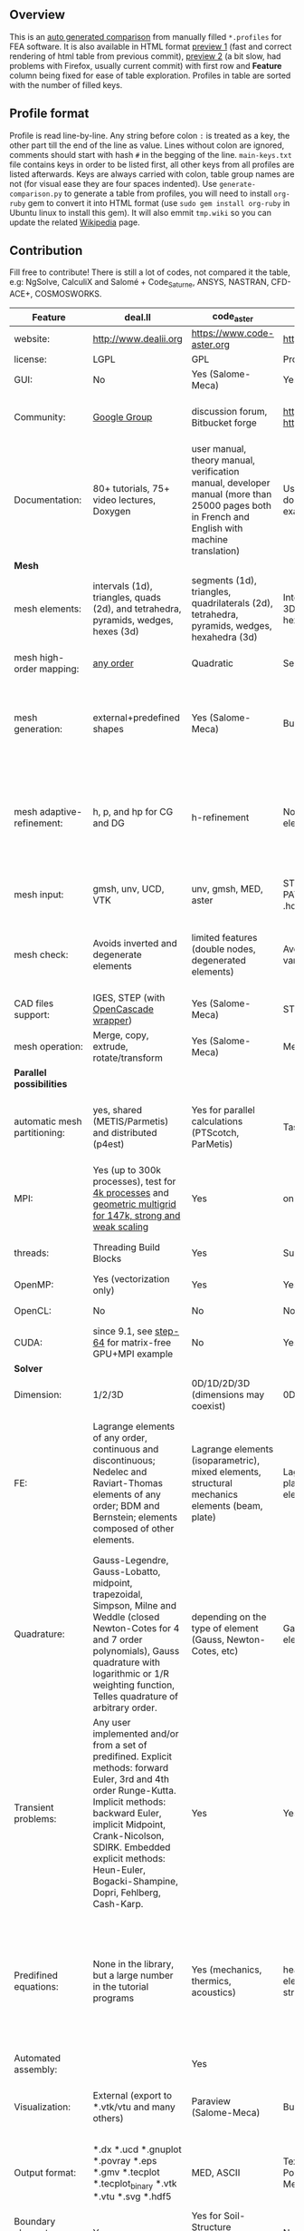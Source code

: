 
** Overview
 This is an [[https://github.com/kostyfisik/FEA-compare][auto generated comparison]] from manually filled =*.profiles= for FEA software. It is also available in HTML format [[https://cdn.rawgit.com/kostyfisik/FEA-compare/0864247d5e465f7d369d5eb707cb81d232d375b4/table.html][preview 1]] (fast and correct rendering of html table from previous commit), [[http://htmlpreview.github.io/?https://github.com/kostyfisik/FEA-compare/blob/master/table.html][preview 2]] (a bit slow, had problems with Firefox, usually current commit) with first row and *Feature* column being fixed for ease of table exploration. Profiles in table are sorted with the number of filled keys.

** Profile format
 Profile is read line-by-line.  Any string before colon =:= is treated as a key, the other part till the end of the line as value. Lines without colon are ignored, comments should start with hash =#= in the begging of the line.  =main-keys.txt= file contains keys in order to be listed first, all other keys from all profiles are listed afterwards. Keys are always carried with colon, table group names are not (for visual ease they are four spaces indented).
Use =generate-comparison.py= to generate a table from profiles, you will need to install =org-ruby= gem to convert it into HTML format (use =sudo gem install org-ruby= in Ubuntu linux to install this gem). It will also emmit =tmp.wiki= so you can update the related [[https://en.wikipedia.org/wiki/List_of_finite_element_software_packages#Feature_comparison][Wikipedia]] page. 

** Contribution
 Fill free to contribute! There is still a lot of codes, not compared it the table, e.g: NgSolve, CalculiX and Salomé + Code_Saturne, ANSYS, NASTRAN, CFD-ACE+, COSMOSWORKS. 

|Feature|deal.II|code_aster|PERMAS(R)|COMSOL(R)|MFEM|GetFEM++|Rama Simulator|Range|Elmerfem|MOOSE|libMesh|FEniCS|FEATool Multiphysics|Firedrake|
|--+--+--+--+--+--+--+--+--+--+--+--+--+--+--|
|website:|[[http://www.dealii.org][http://www.dealii.org]]|[[https://www.code-aster.org][https://www.code-aster.org]]|[[https://www.intes.de][https://www.intes.de]]|[[https://www.comsol.com][https://www.comsol.com]]|[[https://mfem.org/][https://mfem.org/]]|[[http://home.gna.org/getfem/][http://home.gna.org/getfem/]]|[[http://ramasimulator.org][http://ramasimulator.org]]|[[http://www.range-software.com][http://www.range-software.com]]|[[https://www.csc.fi/elmer][https://www.csc.fi/elmer]]|[[https://www.mooseframework.org/][https://www.mooseframework.org/]]|[[http://libmesh.github.io/][http://libmesh.github.io/]]|[[http://fenicsproject.org/][http://fenicsproject.org/]]|[[https://www.featool.com/][https://www.featool.com/]]|[[http://firedrakeproject.org/][http://firedrakeproject.org/]]|
|license:|LGPL|GPL|Proprietary|Proprietary|BSD|LGPL|GPL|GPL|GNU (L)GPL|LGPL|LGPL|GNU GPL\LGPL|Proprietary|GNU LGPL|
|GUI:|No|Yes (Salome-Meca)|Yes|Yes|No|No|Yes|Yes|Yes, partial functionality|Yes|No|Postprocessing only|Matlab and Octave GUI|No|
|Community:|[[https://groups.google.com/forum/#!forum/dealii][Google Group]]|discussion forum, Bitbucket forge|[[https://meet.intes.de:444/projects/permas4edu][https://meet.intes.de:444/projects/permas4edu]] [[https://www.researchgate.net/topic/PERMAS][https://www.researchgate.net/topic/PERMAS]]|[[https://www.comsol.com/forum][https://www.comsol.com/forum]]|[[https://github.com/mfem/mfem][GitHub Repository]]|Mailing list|[[https://github.com/Evenedric/stuff][https://github.com/Evenedric/stuff]]|GitHub|1000's of users, discussion forum, mailing list, [[https://discordapp.com/invite/NeZEBZn][Discord server]]|[[https://groups.google.com/forum/#!forum/moose-users][Google Group]]|[[http://sourceforge.net/p/libmesh/mailman/][mail lists]]|Mailing list|Mailing list|Mailing list and IRC channel|
|Documentation:|80+ tutorials, 75+ video lectures, Doxygen|user manual, theory manual, verification manual, developer manual (more than 25000 pages both in French and English with machine translation)|User guides, reference manuals, API documentation, application libraries with solved examples, online tutorials|User guides, reference manuals, API documentation, application libraries with solved examples, online tutorials|26 examples, 17 miniapps, Doxygen, [[https://mfem.org][online documentation]]|User doc, tutorials, demos, developer's guide|User guide, reference manual, API documentation, examples, tutorials|user manual, tutorials|ElmerSolver Manual, Elmer Models Manual, ElmerGUI Tutorials, etc. (>700 pages of LaTeX documentation available in PDFs)|Doxygen, Markdown, 170+ example codes, 4300+ test inputs|Doxygen, 100+ example codes|Tutorial, demos (how many?), 700-page book|[[https://www.featool.com/doc][Online FEATool documentation]], ~600 pages, ~20 step-by-step tutorials, and 85 m-script model examples|Manual, demos, API reference|
| *Mesh* 
|mesh elements:|intervals (1d), triangles, quads (2d), and tetrahedra, pyramids, wedges, hexes (3d)|segments (1d), triangles, quadrilaterals (2d), tetrahedra, pyramids, wedges, hexahedra (3d)|Intervals (1D); triangles, quadrilaterals (2D and 3D boundaries); tetrahedra, pyramids, prisms, hexahedra (3d)|Intervals (1D); triangles, quadrilaterals (2D and 3D boundaries); tetrahedra, pyramids, prisms, hexahedra (3d)|segments, triangles, quadrilaterals, tetrahedra, hexahedra, prisms|intervals, triangles, tetrahedra, quads, hexes, prisms, some 4D elements, easily extensible.|triangles|points(0d), segments (1d), triangles, quadrilaterals (2d), tetrahedra, hexahedra (3d)|intervals (1d), triangles, quadrilaterals (2d), tetrahedra, pyramids, wedges, hexahedra (3d)|Tria, Quad, Tetra, Prism, etc.|Tria, Quad, Tetra, Prism, etc.|intervals, triangles, tetrahedra (quads, hexes - work in progress)|intervals, triangles, tetrahedra, quads, hexes|intervals, triangles, tetrahedra, quads, plus extruded meshes of hexes and wedges|
|mesh high-order mapping:|[[http://dealii.org/developer/doxygen/deal.II/step_10.html][any order]]|Quadratic|Second order (Serendipity and Lagrange)|Any? [[https://www.comsol.com/blogs/keeping-track-of-element-order-in-multiphysics-models/][ Second-order is the default for most cases.]]|arbitrary-order meshes and NURBS meshes|  |No|  |Yes, for Lagrange elements|  |  |(Any - work in progress)|  |(Any - using appropriate branches)|
|mesh generation:|external+predefined shapes|Yes (Salome-Meca)|Built-in and external|Built-in|meshing miniapps and target-matrix mesh optimization|Experimental in any dimension + predefined shapes + Extrusion.|Built-in|Yes (TetGen)|Limited own meshing capabilities with ElmerGrid and netgen/tetgen APIs. Internal extrusion and mesh multiplication on parallel level.|Built-in|Built-in|Yes, [[http://fenicsproject.org/documentation/dolfin/1.4.0/python/demo/documented/csg-2D/python/documentation.html][Constructive Solid Geometry (CSG)]] supported via mshr (CGAL and Tetgen used as backends)|Integrated DistMesh, Gmsh, and Triangle GUI and CLI interfaces|External + predefined shapes. Internal mesh extrusion operation.|
|mesh adaptive-refinement:|h, p, and hp for CG and DG|h-refinement|No; no p-refinement but several higher-order elements are included.|Yes, full adaptive mesh refinement (h-refinement); no p-refinement but several higher-order elements are included. Mesh adaptation on the whole or parts of the geometry, for stationary, eigenvalue, and time-dependent simulations and by rebuilding the entire mesh or refining chosen mesh elements.|conforming and non-conforming adaptive refinement for tensor product and simplex meshes|Only h|No|  |h-refinement for selected equations|h, p, mached hp, singular hp|h, p, mached hp, singular hp|Only h|  |  |
|mesh input\output:|gmsh, unv, UCD, VTK|unv, gmsh, MED, aster|STL, ABAQUS, NASTRAN, NX (Dr.Binde), PATRAN, UNV, BIF/BOF, H3D, native format (i.e. .hdf, .post)|STL, PLY, NASTRAN, 3MF, VRML (import only), native format|VTK, Gmsh, CUBIT, NETGEN, TrueGrid, and MFEM format|gmsh, GiD, Ansys|Matlab|rbm, stl|  |ExodusII, Nemesis, Abaqus, Ensight, Gmsh, GMV, OFF, TecPlot TetGen, etc.|ExodusII, Nemesis, Abaqus, Ensight, Gmsh, GMV, OFF, TecPlot TetGen, etc.|XDMF (and FEniCS XML)|FeatFlow, FEniCS XML, GiD, Gmsh, GMV, Triangle|  |
|mesh check:|Avoids inverted and degenerate elements|limited features (double nodes, degenerated elements)|Avoids inverted and degenerated elements; various mesh quality measures|Avoids inverted and degenerated elements; various mesh quality measures|  |?|Avoids degenerate elements|limited features (double nodes, degenerated elements, intersected elements)|  |  |  |intersections (collision testing)|  |  |
|CAD files support:|IGES, STEP (with [[https://dealii.org/developer/doxygen/deal.II/group__OpenCASCADE.html][OpenCascade wrapper]])|Yes (Salome-Meca)|STL.|STEP, IGES and [[https://www.comsol.com/cad-import-module][many others]].|  |No|DXF|Yes (stl)|Limited support via OpenCASCADE in ElmerGUI|  |  |  |  |  |
|mesh operation:|Merge, copy, extrude, rotate/transform|Yes (Salome-Meca)|Merge, copy; convert; extrude, revolve|Merge, copy, refine; convert; boundary layers; extrude, revolve, sweep, loft for 3D geometies|  |Extrude, rotate, translation, refine|Union, difference, intersection, refine|Extrude, rotate, translation, refine|  |Merge, join, extrude, modular mesh modifier system|distort/translate/rotate/scale|  |Merge, join, extrude, and revolve operations|  |
| *Parallel possibilities* 
|automatic mesh partitioning:|yes, shared (METIS/Parmetis) and distributed (p4est)|Yes for parallel calculations (PTScotch, ParMetis)|Task graph and mesh partitioning for DMP|  |METIS and space-filling curve partitioning|Yes (METIS)|  |No|partitioning with ElmerGrid using Metis or geometric division, internal partitioning in ElmerSolver using Zoltan|Metis, Parmetis, Hilbert (shared and distributed meshes)|Metis, Parmetis, Hilbert|Yes (ParMETIS and SCOTCH)|  |Yes|
|MPI:|Yes (up to 300k processes), test for [[http://dealii.org/developer/doxygen/deal.II/step_40.html#Results][4k processes]] and [[https://www.dealii.org/deal85-preprint.pdf][geometric multigrid for 147k, strong and weak scaling]]|Yes|on request|Almost ideal for parameter sweep? For large scale simulations  Comsol 4.2 [[https://www.comsol.ru/paper/download/83777/pepper_presentation.pdf][bench by Pepper]] has 19.2 speedup on 24 core cluster (0.8 efficiency).|Yes|Yes|  |No|Yes, demonstrated scalability up to 1000's of cores|Yes|Yes|Yes, [[http://figshare.com/articles/Parallel_scaling_of_DOLFIN_on_ARCHER/1304537][DOLFIN solver scales up to 24k]]|  |Yes, [[https://github.com/firedrakeproject/firedrake/wiki/Gravity-wave-scaling][Scaling plot for Firedrake out to 24k cores.]]|
|threads:|Threading Build Blocks|Yes|Supports multithreading|Supports multithreading|Using OpenMP, RAJA, or OCCA backends|  |Supports multithreading|Yes|threadsafe, some modules threaded and vectorized.|Yes|Yes|  |  |  |
|OpenMP:|Yes (vectorization only)|Yes|Yes|Yes|Yes|Yes|No|Yes|Yes, partially|Yes|Yes|  |  |Limited|
|OpenCL:|No|No|No|No|Through OCCA backends|No|No|No|No|  |  |  |  |  |
|CUDA:|since 9.1, see [[https://www.dealii.org/developer/doxygen/deal.II/step_64.html][step-64]] for matrix-free GPU+MPI example|No|Yes|No|Yes|No|No|No|Preliminary API for sparse linear algebra|  |  |  |  |  |
| *Solver* 
|Dimension:|1/2/3D|0D/1D/2D/3D (dimensions may coexist)|0D, 1D, 2D, 3D (can coexist)|0D, 1D, 2D, 3D (can coexist)|1D/2D/3D|Any, possibility to mix and couple problem of different dimension|2D|0D/1D/2D/3D (dimensions may coexist)|1D/2D/3D (dimensions may coexist)|1/2/3D|2D\3D|1/2/3D|1/2/3D|1/2/3D|
|FE:|Lagrange elements of any order, continuous and discontinuous; Nedelec and Raviart-Thomas elements of any order; BDM and Bernstein; elements composed of other elements.|Lagrange elements (isoparametric), mixed elements, structural mechanics elements (beam, plate)|Lagrange (bubble,EAS, serendipity), beam and plate elements, control elements, RBC elements, Hermite|Lagrange (order 1-7), Hermite (order 3-7), discontinuous Lagrange (order 0-7), bubble, Gauss point, serendipity, Nedelec|Arbitrary-order Lagrange elements (continuous and discontinuous), Bernstein basis, Nedelec and Raviart-Thomas elements, support for NURBS spaces (IGA)|Continuous and discontinuous Lagrange, Hermite, Argyris, Morley, Nedelec, Raviart-Thomas, composite elements (HCT, FVS), Hierarchical elements, Xfem, easily extensible.|Lagrange elements|Lagrange elements|Lagrange elements, p-elements up to 10th order, Hcurl conforming elements (linear and quadratic) for|Lagrange, Hierarchic, Discontinuous Monomials, Nedelec|Lagrange, Hierarchic, Discontinuous Monomials, Nedelec|Lagrange, BDM, RT, Nedelic, Crouzeix-Raviart, all simplex elements in the Periodic Table (femtable.org), any|Lagrange (1st-5th order), Crouzeix-Raviart, Hermite|Lagrange, BDM, RT, Nedelec, all simplex elements and Q- quad elements in the [[http://femtable.org][Periodic Table]], any|
|Quadrature:|Gauss-Legendre, Gauss-Lobatto, midpoint, trapezoidal,  Simpson, Milne and Weddle (closed Newton-Cotes for 4 and 7 order polynomials), Gauss quadrature with logarithmic or 1/R weighting function, Telles quadrature of arbitrary order.|depending on the type of element (Gauss, Newton-Cotes, etc)|Gauss-Legendre, Gauss-Lobatto and best element specific quadrature rules.|  |Gauss-Legendre, Gauss-Lobatto, and uniform quadrature rules.|  |  |  |  |Gauss-Legendre (1D and tensor product rules in 2D and 3D) tabulated up to 44th-order to high precision, best available rules for triangles and tetrahedra to very high order, best available monomial rules for quadrilaterals and hexahedra.|Gauss-Legendre (1D and tensor product rules in 2D and 3D) tabulated up to 44th-order to high precision, best available rules for triangles and tetrahedra to very high order, best available monomial rules for quadrilaterals and hexahedra.|  |  |  |
|Transient problems:|Any user implemented and/or from a set of predifined. Explicit methods: forward Euler, 3rd and 4th order Runge-Kutta. Implicit methods: backward Euler, implicit Midpoint, Crank-Nicolson, SDIRK. Embedded explicit methods: Heun-Euler, Bogacki-Shampine, Dopri, Fehlberg, Cash-Karp.|Yes|Yes, Newmark, HHT, Alpha Method|Yes, BDF, Runge-Kutta (RK34, Cash-Karp 5, Dormand-Prince 5), and generalized alpha time stepping|Runge-Kutta, SSP, SDIRK, Adams-Bashforth, Adams-Moulton, Symplectic Integration Algorithm, Newmark method, Generalized-alpha method|  |Yes|Yes|  |implicit-euler explicit-euler crank-nicolson bdf2 explicit-midpoint dirk explicit-tvd-rk-2 newmark-beta|  |  |BE, CN, and Fractional-Step-Theta schemes|  |
|Predifined equations:|None in the library, but a large number in the tutorial programs|Yes (mechanics, thermics, acoustics)|heat transfer, linear elasticity, electromagnetics, pressure acoustics, fluid-structure interaction.|Incompressible Navier-Stokes, heat transfer, convection-diffusion-reaction, linear elasticity, electromagnetics, pressure acoustics, Darcy&#8217;s law, and support for custom PDE equations A lot more via add-on modules.|Miniapps and examples for Laplace, elasticity, Maxwell, Darcy, advection, Euler, Helmholtz, and others|  |Helmholtz|Yes (Incompressible Navier-Stokes, Heat transfer (convection-conduction-radiation), Stress analysis, Soft body dynamics, Modal analysis, Electrostatics, Magnetostatics )|Around 50 predefined solvers|Phase Field, Solid Mechanics, Navier-Stokes, Porous Flow, Level Set, Chemical Reactions, Heat Conduction, support for custom PDEs|No|  |Incompressible Navier-Stokes, Heat transfer, convection-diffusion-reaction, linear elasticity, electromagnetics, Darcy's, Brinkman equations, and support for custom PDE equations|  |
|Automated assembly:|  |Yes|  |  |  |Yes|  |Yes|  |  |  |Yes|Yes|Yes|
|Visualization:|External (export to *.vtk/vtu and many others)|Paraview (Salome-Meca)|Built-in|Built-in|In situ visualization with [[https://glvis.org][GLVis]]. Export to VisIt and ParaView.|External or with the Scilab/Matlab/Python interface. Possibility to perform complex slices.|Built-in|GUI (built-in)|ElmerGUI comes VTK based visualization tool (but Paraview is recommended)|Yes, VTK-based GUI, Python visualizatuion library|No|Buil-in simple plotting + External|Built-in with optional Plotly and GMV export|External|
|Output format:|*.dx *.ucd *.gnuplot *.povray *.eps *.gmv *.tecplot *.tecplot_binary *.vtk *.vtu *.svg *.hdf5|MED, ASCII|Text, PNG, GIF, JPEG, XLSX, Microsoft PowerPoint (for images). GIF, MP4, Windows Media|Text and unstructured VTK-file for data.BMP,PNG, GIF, TIFF, JPEG, glTF, Windows clipboard, Microsoft PowerPoint (for images). GIF, Flash, AVI, WebM (for animatios). Touchstone data (for networks).|VisIt, ParaView (VTU), GLVis format|vtk, gmsh, OpenDX.|PNG|  |Several output formats (VTU, gmsh,...)|ExodusII, Xdr, etc.|ExodusII, Xdr, etc.|VTK(.pvd, .vtu) and XDMF/HDF5|GMV and Plotly|VTK(.pvd, .vtu)|
|Boundary elements solver:|[[https://www.dealii.org/developer/doxygen/deal.II/step_34.html][Yes]]|Yes for Soil-Structure Interaction (Miss3D)|No|Yes|  |No|No|  |Existing but without multipole acceleration (not usable for large problems)|  |  |No|  |No|
|Use multiple meshes:|[[http://dealii.org/developer/doxygen/deal.II/step_28.html#Meshesandmeshrefinement][Yes, autorefined from same initial mesh for each variable of a coupled problem]]|Yes|  |  |  |Yes including different dimensions and taking account of any transformation.|  |  |Continuity of non-conforming interfaces ensured by mortar finite elements|  |  |Yes, including non-matching meshes|  |Yes|
| *Linear algebra* 
|Used libs:|Built-in + Trilinos, PETSc, and SLEPc|BLAS/LAPACK, MUMPS (and SCALAPACK), PETSc|MUMPS, SPOOLES; ARPACK, BLAS, BLIS, Intel MKL, LAPACK|MUMPS, PARDISO, SPOOLES; ARPACK, BLAS, BLIS, Intel MKL, LAPACK|Built-in and integrated with hypre. Optional integrations with PETSc, Ginkgo, SuperLU, Suite Sparse, libCEED, and more|SuperLU, MUMPS, Built-in.|ARPACK, BLAS, LAPACK|No|Built-in, Hypre, Trilinos, umfpack, MUMPS, Pardiso, etc. (optional)|PETSc, Trilinos, LASPack,  SLEPc|PETSc, Trilinos, LASPack,  SLEPc|PETSc, Trilinos/TPetra, Eigen.|Matlab/Octave built-in (Umfpack), supports integration with the FEniCS and FeatFlow solvers|PETSc|
|Iterative matrix solvers:|All Krylov (CG, Minres, GMRES, BiCGStab, QMRS)|GMRES, CG, GCR, CR, FGMRES (via PETSc)|GMRES, PCG, (P-)Multigrid, Contact-Multigrid, FETI|GMRES, FGMRES, BiCGStab, conjugate gradients, TFQMR, or any precoditioner. Algebraic and geometric multigrid. Domain decomponsition (Schwarz, Schur)|Krylov methods (CG, MINRES, GMRES, BiCGStab)|All Krylov|  |GMRES, CG|Built-in Krylov solvers, Krylov and multigrid solvers from external libraries|LASPack serial, PETSc parallel|LASPack serial, PETSc parallel|  |Matlab/Octave built-in|  |
|Preconditioners:|Many, including algebraic multigrid (via Hypre and ML) and geometric multigrid|ILU, Jacobi, Simple Precision Preconditioner (via MUMPS)|diverse|Direct preconditioner, Krylov, SOR, SSOR, SORU, SOR line, SOR gauge, SOR vector, Jacobi, incomplete and hierarchical LU, SAI, SCGS, Vanka, AMS|Algebraic, Geometric, and p-multigrid. Block ILU preconditioning. Support for hypre's AMS and ADS preconditioners for H(curl) and H(div).|Basic ones (ILU, ILUT)|  |ILU, Jacobi|Built-in preconditioners (ILU, diagonal, vanka, block) and|LASPack serial, PETSc parallel, algebraic multigrid (via Hypre)|LASPack serial, PETSc parallel|  |Matlab/Octave built-in|  |
| *Matrix-free* 
|matrix-free:|Yes|No|Yes|Yes|Yes|No|No|No|Experimental implementation|  |  |  |  |Yes|
|matrix-free save memory:|Yes|No|  |  |Yes|No|  |No|  |  |  |  |  |  |
|matrix-free speed-up:|[[https://www.dealii.org/developer/doxygen/deal.II/step_37.html#Comparisonwithasparsematrix][Yes]]|No|  |  |Yes|No|  |No|  |  |  |  |  |  |
| *Used language* 
|Native language:|C++|Fortran 90, Python|Primarily Fortran and C++ , Python|Primarily C++ and Java|C++|C++|C++|C++|Fortran (2008 standard)|C++|C++|C++|Matlab / Octave|Python (and generated C)|
|Bindings to language:|Python (for some parts of the library)|Python|Fortran, C, Python|Full API for Java and Matlab (the latter via add-on product)|[[https://github.com/mfem/PyMFEM][PyMFEM]]|Python, Scilab or Matlab|Lua|No|  |  |  |Python|  |  |
| *Other* 
|Wilkinson Prize:|[[http://www.nag.co.uk/other/WilkinsonPrize.html][2007]]|  |  |  |  |  |  |  |  |  |  |[[http://www.nag.co.uk/other/WilkinsonPrize.html][2015 for dolfin-adjoint]]|  |  |
|Binary:|Linux, Windows, Mac|Yes for Salome-Meca (Linux)|Windows, Linux|Windows, Linux, macOS|Yes, via [[https://openhpc.community/][OpenHPC]]. Also available as part of [[https://github.com/spack/spack][Spack]], [[https://xsdk.info/][xSDK]], [[https://e4s-project.github.io/][E4S]], [[https://fastmath-scidac.llnl.gov/software-catalog.html][FASTMath]], [[https://software.llnl.gov/radiuss][RADIUSS]] and [[https://ceed.exascaleproject.org/software][CEED]].|Linux (Debian/Ubuntu)|Windows, Linux, macOS|  |Windows, Linux (launchpad: Debian/Ubuntu), Mac (homebrew) (all with MPI)|  |  |Linux (Debian\Ubuntu), Mac|Windows, Linux, Mac|No. Automated installers for Linux and Mac|
|Predefined equations:|None in the library, but a large number in the tutorial programs|linear quasistatics, linear thermics, non-linear quasistatics, non-linear dynamics, eigen problem for mechanics, linear dynamics on physical basis and modal basis, harmonic analysis, spectral analysis|Yes, many predefined physics|Yes, many predefined physics and multiphysics interfaces in COMSOL Multiphysics and its add-ons.|A large number of [[https://mfem.org/bilininteg/][Bilinear]] and [[https://mfem.org/lininteg/][Linear]] forms|Model bricks: Laplace, linear and nonlinear elasticity, Helmholtz, plasticity, Mindlin and K.L. plates, boundary conditions including contact with friction.|No|  |  |  |  |  |  |  |
|Coupled nonlinear problems:|Yes|thermo-hydro-mechanical problem for porous media, coupling with Code_Saturne CFD software for Fluid-Structure Interaction via SALOME platform|Yes|Yes|Yes|Yes|No|  |  |  |  |  |  |  |
|Testing:|[[https://dealii.org/developer/developers/testsuite.html][6600+ tests]]|More than 3500 verification testcases covering all features and providing easy starting points for beginners|More than 6000 regular QA tests|[[https://www.comsol.com/legal/quality-policy][https://www.comsol.com/legal/quality-policy]]|Comprehensive unit and regression tests. Continuous integration through [[https://travis-ci.com/github/mfem/mfem][Travis CI]]|  |  |  |More than 700 consistency tests ensuring backward compatibility|[[https://civet.inl.gov/][4300+ tests]], Testing as a service for derived applications|  |  |  |  |
|automatic differentiation:|Yes|  |Yes|Yes|  |  |Yes|  |  |Forward-mode for Jacobian computation, symbolic differentiation capabilities|  |  |  |  |
|multiphysics:|Yes|  |Yes, full custom and predefined multiphysics couplings between all kinds of physics|Yes, full custom and predefined multiphysics couplings between all kinds of physics|Arbitrary multiphysics couplings are supported|  |No|  |  |Arbitrary multiphysics couplings are supported|  |  |Arbitrary multiphysics couplings are supported|  |
|Optimization solvers:|Interfaces to SUNDIALS and ROL|  |  |  |  |  |  |  |  |  |  |  |  |  |
|HIP:|Yes|  |  |  |Yes|  |  |  |  |  |  |  |  |  |
|Symbolic derivation of the tangent system for nonlinear problems:|Yes|  |  |  |  |Yes|  |  |  |  |  |  |  |  |
|fullname:|  |Analyse des Structures et Thermo-mécanique pour des Études et des Recherches (ASTER)|  |  |  |  |  |  |Elmer finite element software|  |  |  |  |  |
|scripting:|  |  |Python|Full API for Java and, through add-on product, Matlab|  |  |Lua|  |  |Runtime parsed mathematical expression in input files|  |  |Fully scriptable in as m-file Matlab scripts and the GUI supports exporting models in script format|  |
|Optimization Solvers:|  |  |Adaptive Monte Carlo, Latin Hypercube Sampling, Response surface, SCP, SLP, SQP, ACP, COBYLA, GCA, MS (multistart), OC (optimality criteria) , WLIN, dividing rectangle, design centering|With the Optimization Module add-on: Coorinate search, Nelder-Mead, Monte Carlo, BOBYQA, COBYLA, SNOPT, MMA, Levenberg-Marquardt|Integration with HiOp. Built-in SLBQP optimizer|  |Levenberg-Marquardt, Subspace dogleg|  |  |Support for TAO- and nlopt-based constrained optimization solvers incorporating gradient and Hessian information.|Support for TAO- and nlopt-based constrained optimization solvers incorporating gradient and Hessian information.|  |  |  |
|Support for fictitious domain methods:|  |  |  |  |  |Yes|  |  |  |  |  |  |  |  |
